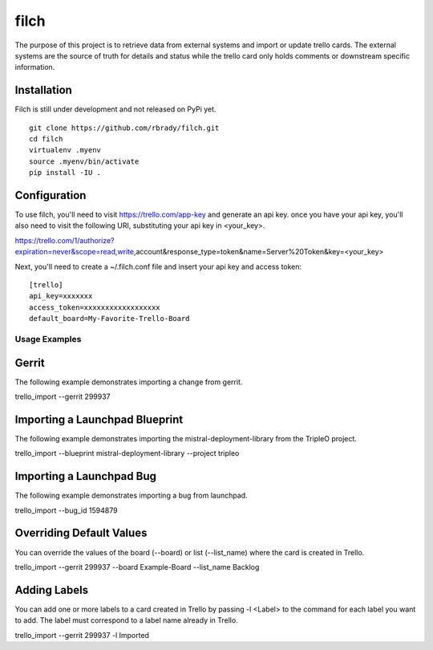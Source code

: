 filch
======

The purpose of this project is to retrieve data from external systems and
import or update trello cards.  The external systems are the source of truth
for details and status while the trello card only holds comments or downstream
specific information.

Installation
~~~~~~~~~~~~

Filch is still under development and not released on PyPi yet. ::

    git clone https://github.com/rbrady/filch.git
    cd filch
    virtualenv .myenv
    source .myenv/bin/activate
    pip install -IU .

Configuration
~~~~~~~~~~~~~

To use filch, you'll need to visit https://trello.com/app-key and generate an
api key.  once you have your api key, you'll also need to visit the following
URI, substituting your api key in <your_key>.

https://trello.com/1/authorize?expiration=never&scope=read,write,account&response_type=token&name=Server%20Token&key=<your_key>

Next, you'll need to create a ~/.filch.conf file and insert your api key and
access token: ::

    [trello]
    api_key=xxxxxxx
    access_token=xxxxxxxxxxxxxxxxxx
    default_board=My-Favorite-Trello-Board


Usage Examples
--------------

Gerrit
~~~~~~

The following example demonstrates importing a change from gerrit.

trello_import --gerrit 299937


Importing a Launchpad Blueprint
~~~~~~~~~~~~~~~~~~~~~~~~~~~~~~~

The following example demonstrates importing the mistral-deployment-library from
the TripleO project.

trello_import --blueprint mistral-deployment-library --project tripleo


Importing a Launchpad Bug
~~~~~~~~~~~~~~~~~~~~~~~~~

The following example demonstrates importing a bug from launchpad.

trello_import --bug_id 1594879


Overriding Default Values
~~~~~~~~~~~~~~~~~~~~~~~~~

You can override the values of the board (--board) or list (--list_name) where the card is created in
Trello.

trello_import --gerrit 299937 --board Example-Board --list_name Backlog


Adding Labels
~~~~~~~~~~~~~

You can add one or more labels to a card created in Trello by passing  -l <Label>
to the command for each label you want to add.  The label must correspond to a
label name already in Trello.

trello_import --gerrit 299937 -l Imported